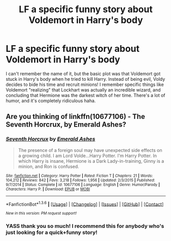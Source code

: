 #+TITLE: LF a specific funny story about Voldemort in Harry's body

* LF a specific funny story about Voldemort in Harry's body
:PROPERTIES:
:Score: 4
:DateUnix: 1453596519.0
:DateShort: 2016-Jan-24
:FlairText: Request
:END:
I can't remember the name of it, but the basic plot was that Voldemort got stuck in Harry's body when he tried to kill Harry. Instead of being evil, Voldy decides to bide his time and recruit minions! I remember specific things like Voldemort "realizing" that Lockhart was actually an incredible wizard, and concluding that Hermione was the darkest witch of her time. There's a lot of humor, and it's completely ridiculous haha.


** Are you thinking of linkffn(10677106) - The Seventh Horcrux, by Emerald Ashes?
:PROPERTIES:
:Author: Dromeo
:Score: 7
:DateUnix: 1453596764.0
:DateShort: 2016-Jan-24
:END:

*** [[http://www.fanfiction.net/s/10677106/1/][*/Seventh Horcrux/*]] by [[https://www.fanfiction.net/u/4112736/Emerald-Ashes][/Emerald Ashes/]]

#+begin_quote
  The presence of a foreign soul may have unexpected side effects on a growing child. I am Lord Volde...Harry Potter. I'm Harry Potter. In which Harry is insane, Hermione is a Dark Lady-in-training, Ginny is a minion, and Ron is confused.
#+end_quote

^{/Site/: [[http://www.fanfiction.net/][fanfiction.net]] *|* /Category/: Harry Potter *|* /Rated/: Fiction T *|* /Chapters/: 21 *|* /Words/: 104,212 *|* /Reviews/: 842 *|* /Favs/: 3,218 *|* /Follows/: 1,956 *|* /Updated/: 2/3/2015 *|* /Published/: 9/7/2014 *|* /Status/: Complete *|* /id/: 10677106 *|* /Language/: English *|* /Genre/: Humor/Parody *|* /Characters/: Harry P. *|* /Download/: [[http://www.p0ody-files.com/ff_to_ebook/download.php?id=10677106&filetype=epub][EPUB]] or [[http://www.p0ody-files.com/ff_to_ebook/download.php?id=10677106&filetype=mobi][MOBI]]}

--------------

*FanfictionBot*^{1.3.6} *|* [[[https://github.com/tusing/reddit-ffn-bot/wiki/Usage][Usage]]] | [[[https://github.com/tusing/reddit-ffn-bot/wiki/Changelog][Changelog]]] | [[[https://github.com/tusing/reddit-ffn-bot/issues/][Issues]]] | [[[https://github.com/tusing/reddit-ffn-bot/][GitHub]]] | [[[https://www.reddit.com/message/compose?to=%2Fu%2Ftusing][Contact]]]

^{/New in this version: PM request support!/}
:PROPERTIES:
:Author: FanfictionBot
:Score: 1
:DateUnix: 1453596778.0
:DateShort: 2016-Jan-24
:END:


*** YASS thank you so much! I recommend this for anybody who's just looking for a quick+funny story!
:PROPERTIES:
:Score: 1
:DateUnix: 1453596988.0
:DateShort: 2016-Jan-24
:END:
